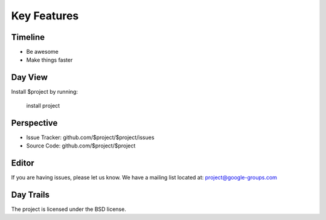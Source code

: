 
========
Key Features
========


Timeline
--------

- Be awesome
- Make things faster

Day View
------------

Install $project by running:

    install project

Perspective
----------

- Issue Tracker: github.com/$project/$project/issues
- Source Code: github.com/$project/$project

Editor
-------

If you are having issues, please let us know.
We have a mailing list located at: project@google-groups.com

Day Trails
-------

The project is licensed under the BSD license.
